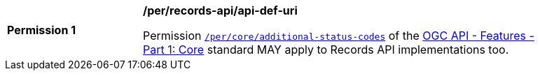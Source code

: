 [[per_records-api_additional-status-codes]]
[width="90%",cols="2,6a"]
|===
^|*Permission {counter:per-id}* |*/per/records-api/api-def-uri*

Permission http://docs.ogc.org/is/17-069r3/17-069r3.html#http_status_codes[`/per/core/additional-status-codes`] of the http://docs.ogc.org/is/17-069r3/17-069r3.html[OGC API - Features - Part 1: Core] standard MAY apply to Records API implementations too.
|===
